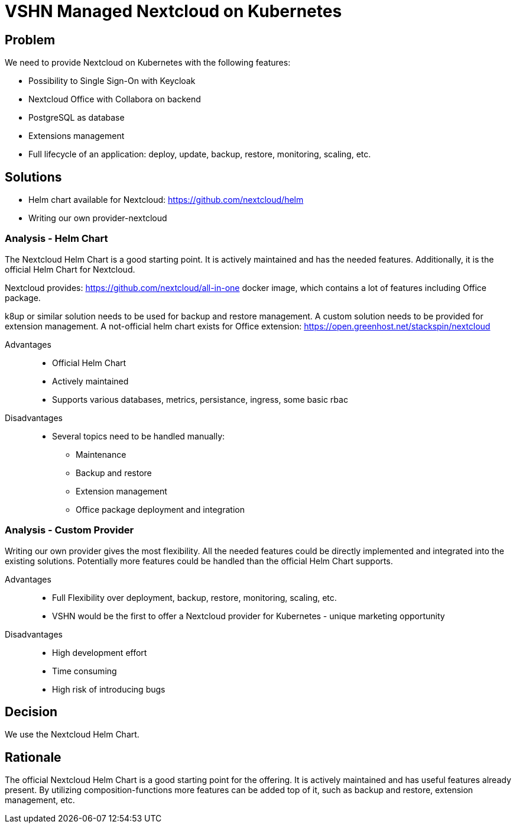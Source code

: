 = VSHN Managed Nextcloud on Kubernetes

== Problem

We need to provide Nextcloud on Kubernetes with the following features:

* Possibility to Single Sign-On with Keycloak
* Nextcloud Office with Collabora on backend
* PostgreSQL as database
* Extensions management
* Full lifecycle of an application: deploy, update, backup, restore, monitoring, scaling, etc.


== Solutions

- Helm chart available for Nextcloud: https://github.com/nextcloud/helm
- Writing our own provider-nextcloud 

=== Analysis - Helm Chart

The Nextcloud Helm Chart is a good starting point. It is actively maintained and has the needed features. Additionally, it is the official Helm Chart for Nextcloud.

Nextcloud provides: https://github.com/nextcloud/all-in-one docker image, which contains a lot of features including Office package.

k8up or similar solution needs to be used for backup and restore management.
A custom solution needs to be provided for extension management.
A not-official helm chart exists for Office extension: https://open.greenhost.net/stackspin/nextcloud 

Advantages::

* Official Helm Chart
* Actively maintained
* Supports various databases, metrics, persistance, ingress, some basic rbac

Disadvantages::

* Several topics need to be handled manually:
** Maintenance
** Backup and restore
** Extension management
** Office package deployment and integration

=== Analysis - Custom Provider


Writing our own provider gives the most flexibility. All the needed features could be directly implemented and integrated into the existing solutions. 
Potentially more features could be handled than the official Helm Chart supports.

Advantages::

* Full Flexibility over deployment, backup, restore, monitoring, scaling, etc.
* VSHN would be the first to offer a Nextcloud provider for Kubernetes - unique marketing opportunity

Disadvantages::

* High development effort
* Time consuming
* High risk of introducing bugs

== Decision

We use the Nextcloud Helm Chart.

== Rationale

The official Nextcloud Helm Chart is a good starting point for the offering. It is actively maintained and has useful features already present. By utilizing composition-functions more features can be added top of it, such as backup and restore, extension management, etc. 
